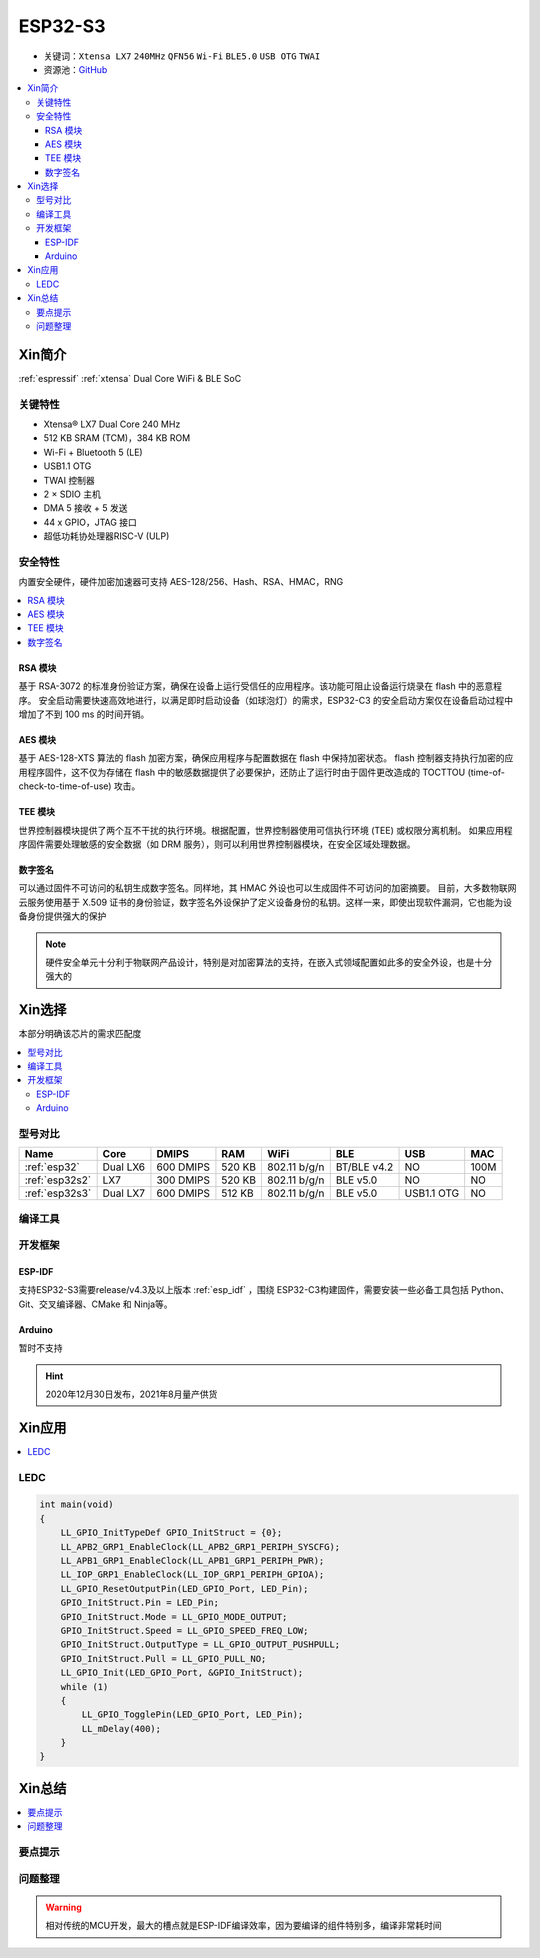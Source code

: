 
.. _esp32s3:

ESP32-S3
================


* 关键词：``Xtensa LX7`` ``240MHz`` ``QFN56`` ``Wi-Fi`` ``BLE5.0`` ``USB OTG`` ``TWAI``
* 资源池：`GitHub <https://github.com/SoCXin/ESP32S3>`_

.. contents::
    :local:

Xin简介
-----------

:ref:`espressif` :ref:`xtensa` Dual Core WiFi & BLE SoC

.. image:: ./images/ESP32S3.png
    :target: https://www.espressif.com/zh-hans/products/socs/ESP32-S3


关键特性
~~~~~~~~~~~~~

* Xtensa® LX7 Dual Core 240 MHz
* 512 KB SRAM (TCM)，384 KB ROM
* Wi-Fi + Bluetooth 5 (LE)
* USB1.1 OTG
* TWAI 控制器
* 2 × SDIO 主机
* DMA 5 接收 + 5 发送
* 44 x GPIO，JTAG 接口
* 超低功耗协处理器RISC-V (ULP)


安全特性
~~~~~~~~~~~~~~

内置安全硬件，硬件加密加速器可支持 AES-128/256、Hash、RSA、HMAC，RNG

.. contents::
    :local:

RSA 模块
^^^^^^^^^^^^^^^

基于 RSA-3072 的标准身份验证方案，确保在设备上运行受信任的应用程序。该功能可阻止设备运行烧录在 flash 中的恶意程序。
安全启动需要快速高效地进行，以满足即时启动设备（如球泡灯）的需求，ESP32-C3 的安全启动方案仅在设备启动过程中增加了不到 100 ms 的时间开销。

AES 模块
^^^^^^^^^^^^^^^

基于 AES-128-XTS 算法的 flash 加密方案，确保应用程序与配置数据在 flash 中保持加密状态。
flash 控制器支持执行加密的应用程序固件，这不仅为存储在 flash 中的敏感数据提供了必要保护，还防止了运行时由于固件更改造成的 TOCTTOU (time-of-check-to-time-of-use) 攻击。

TEE 模块
^^^^^^^^^^^^^^^

世界控制器模块提供了两个互不干扰的执行环境。根据配置，世界控制器使用可信执行环境 (TEE) 或权限分离机制。
如果应用程序固件需要处理敏感的安全数据（如 DRM 服务），则可以利用世界控制器模块，在安全区域处理数据。

数字签名
^^^^^^^^^^^^^^^

可以通过固件不可访问的私钥生成数字签名。同样地，其 HMAC 外设也可以生成固件不可访问的加密摘要。
目前，大多数物联网云服务使用基于 X.509 证书的身份验证，数字签名外设保护了定义设备身份的私钥。这样一来，即使出现软件漏洞，它也能为设备身份提供强大的保护

.. note::
    硬件安全单元十分利于物联网产品设计，特别是对加密算法的支持，在嵌入式领域配置如此多的安全外设，也是十分强大的


Xin选择
-----------

本部分明确该芯片的需求匹配度


.. contents::
    :local:


型号对比
~~~~~~~~~

.. list-table::
    :header-rows:  1

    * - Name
      - Core
      - DMIPS
      - RAM
      - WiFi
      - BLE
      - USB
      - MAC
    * - :ref:`esp32`
      - Dual LX6
      - 600 DMIPS
      - 520 KB
      - 802.11 b/g/n
      - BT/BLE v4.2
      - NO
      - 100M
    * - :ref:`esp32s2`
      - LX7
      - 300 DMIPS
      - 520 KB
      - 802.11 b/g/n
      - BLE v5.0
      - NO
      - NO
    * - :ref:`esp32s3`
      - Dual LX7
      - 600 DMIPS
      - 512 KB
      - 802.11 b/g/n
      - BLE v5.0
      - USB1.1 OTG
      - NO

编译工具
~~~~~~~~~

开发框架
~~~~~~~~~

ESP-IDF
^^^^^^^^^^

支持ESP32-S3需要release/v4.3及以上版本 :ref:`esp_idf` ，围绕 ESP32-C3构建固件，需要安装一些必备工具包括 Python、Git、交叉编译器、CMake 和 Ninja等。

Arduino
^^^^^^^^^^

暂时不支持

.. hint::
    2020年12月30日发布，2021年8月量产供货


Xin应用
--------------

.. contents::
    :local:

.. image:: ./images/B_ESP32C3.jpg
    :target: https://item.taobao.com/item.htm?spm=a1z09.2.0.0.4cb32e8dCPqAi3&id=641754177657&_u=vgas3eue654


LEDC
~~~~~~~~~~~



.. code-block:: bash

    int main(void)
    {
        LL_GPIO_InitTypeDef GPIO_InitStruct = {0};
        LL_APB2_GRP1_EnableClock(LL_APB2_GRP1_PERIPH_SYSCFG);
        LL_APB1_GRP1_EnableClock(LL_APB1_GRP1_PERIPH_PWR);
        LL_IOP_GRP1_EnableClock(LL_IOP_GRP1_PERIPH_GPIOA);
        LL_GPIO_ResetOutputPin(LED_GPIO_Port, LED_Pin);
        GPIO_InitStruct.Pin = LED_Pin;
        GPIO_InitStruct.Mode = LL_GPIO_MODE_OUTPUT;
        GPIO_InitStruct.Speed = LL_GPIO_SPEED_FREQ_LOW;
        GPIO_InitStruct.OutputType = LL_GPIO_OUTPUT_PUSHPULL;
        GPIO_InitStruct.Pull = LL_GPIO_PULL_NO;
        LL_GPIO_Init(LED_GPIO_Port, &GPIO_InitStruct);
        while (1)
        {
            LL_GPIO_TogglePin(LED_GPIO_Port, LED_Pin);
            LL_mDelay(400);
        }
    }







Xin总结
--------------

.. contents::
    :local:

要点提示
~~~~~~~~~~~~~~



问题整理
~~~~~~~~~~~~~



.. warning::
    相对传统的MCU开发，最大的槽点就是ESP-IDF编译效率，因为要编译的组件特别多，编译非常耗时间
